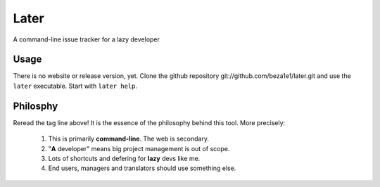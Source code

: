 Later
=====

A command-line issue tracker for a lazy developer

Usage
-----

There is no website or release version, yet.
Clone the github repository git://github.com/beza1e1/later.git
and use the ``later`` executable.
Start with ``later help``.

Philosphy
---------

Reread the tag line above!
It is the essence of the philosophy behind this tool.
More precisely:

 1. This is primarily **command-line**. The web is secondary.
 2. "**A** developer" means big project management is out of scope.
 3. Lots of shortcuts and defering for **lazy** devs like me.
 4. End users, managers and translators should use something else.

